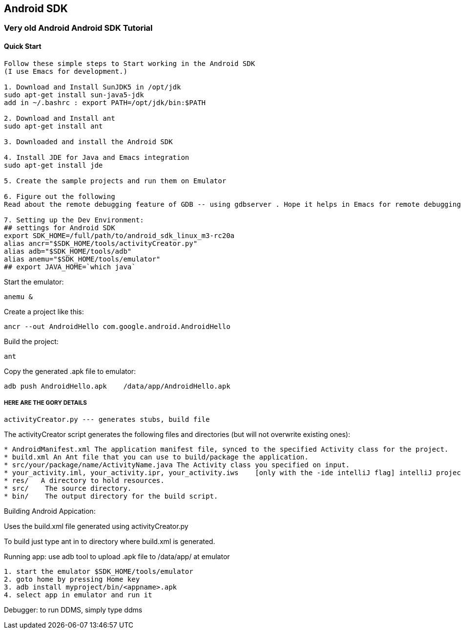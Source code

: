 
[[android-sdk]]
Android SDK
-----------

[[very-old-android-android-sdk-tutorial]]
Very old Android Android SDK Tutorial
~~~~~~~~~~~~~~~~~~~~~~~~~~~~~~~~~~~~~

[[quick-start]]
Quick Start
^^^^^^^^^^^

---------------------------------------------------------------------------------------------------------------
Follow these simple steps to Start working in the Android SDK
(I use Emacs for development.)

1. Download and Install SunJDK5 in /opt/jdk
sudo apt-get install sun-java5-jdk
add in ~/.bashrc : export PATH=/opt/jdk/bin:$PATH

2. Download and Install ant
sudo apt-get install ant

3. Downloaded and install the Android SDK 

4. Install JDE for Java and Emacs integration
sudo apt-get install jde

5. Create the sample projects and run them on Emulator

6. Figure out the following 
Read about the remote debugging feature of GDB -- using gdbserver . Hope it helps in Emacs for remote debugging

7. Setting up the Dev Environment:
## settings for Android SDK
export SDK_HOME=/full/path/to/android_sdk_linux_m3-rc20a
alias ancr="$SDK_HOME/tools/activityCreator.py"
alias adb="$SDK_HOME/tools/adb"
alias anemu="$SDK_HOME/tools/emulator"
## export JAVA_HOME=`which java`
---------------------------------------------------------------------------------------------------------------

Start the emulator:

-------
anemu &
-------

Create a project like this:

-------------------------------------------------------
ancr --out AndroidHello com.google.android.AndroidHello
-------------------------------------------------------

Build the project:

----
ant 
----

Copy the generated .apk file to emulator:

-------------------------------------------------------
adb push AndroidHello.apk    /data/app/AndroidHello.apk
-------------------------------------------------------

[[here-are-the-gory-details]]
HERE ARE THE GORY DETAILS
+++++++++++++++++++++++++

--------------------------------------------------
activityCreator.py --- generates stubs, build file
--------------------------------------------------

The activityCreator script generates the following files and directories
(but will not overwrite existing ones):

-----------------------------------------------------------------------------------------------------------------------
* AndroidManifest.xml The application manifest file, synced to the specified Activity class for the project.
* build.xml An Ant file that you can use to build/package the application.
* src/your/package/name/ActivityName.java The Activity class you specified on input.
* your_activity.iml, your_activity.ipr, your_activity.iws    [only with the -ide intelliJ flag] intelliJ project files.
* res/   A directory to hold resources.
* src/    The source directory.
* bin/    The output directory for the build script.
-----------------------------------------------------------------------------------------------------------------------

Building Android Appication:

Uses the build.xml file generated using activityCreator.py

To build just type ant in to directory where build.xml is generated.

Running app: use adb tool to upload .apk file to /data/app/ at emulator

----------------------------------------------
1. start the emulator $SDK_HOME/tools/emulator
2. goto home by pressing Home key
3. adb install myproject/bin/<appname>.apk
4. select app in emulator and run it
----------------------------------------------

Debugger: to run DDMS, simply type ddms
